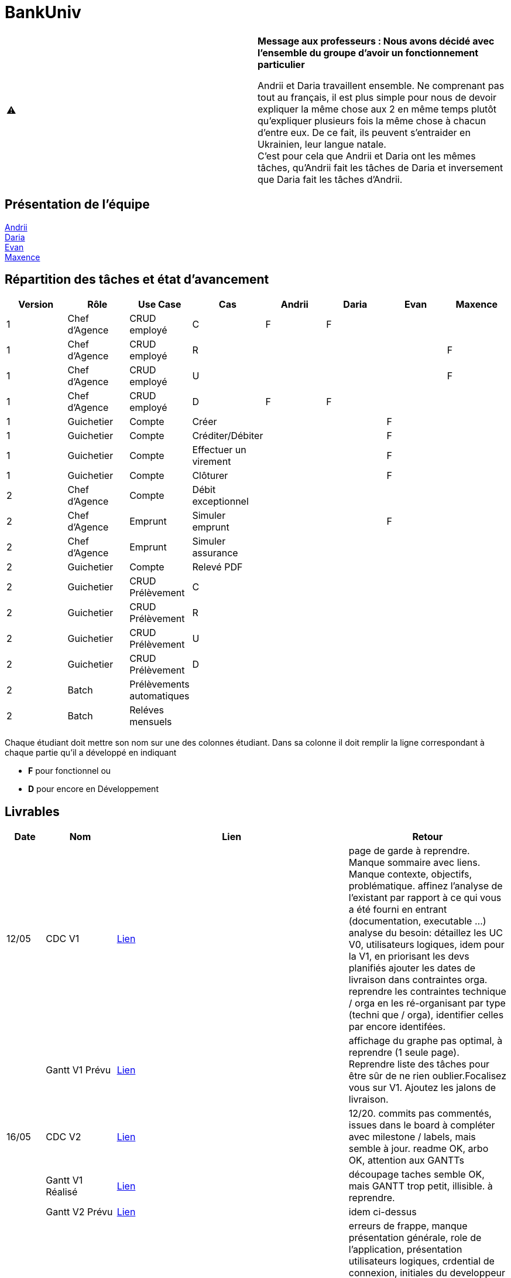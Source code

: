 = BankUniv

|===
^.^| ⚠️ | *Message aux professeurs : Nous avons décidé avec l'ensemble du groupe d'avoir un fonctionnement particulier*

Andrii et Daria travaillent ensemble. Ne comprenant pas tout au français, il est plus simple pour nous de devoir expliquer la même chose aux 2 en même temps plutôt qu'expliquer plusieurs fois la même chose à chacun d'entre eux. De ce fait, ils peuvent s'entraider en Ukrainien, leur langue natale. +
C'est pour cela que Andrii et Daria ont les mêmes tâches, qu'Andrii fait les tâches de Daria et inversement que Daria fait les tâches d'Andrii.
|===

== Présentation de l'équipe

https://github.com/Andrii4A[Andrii] +
https://github.com/madblurryface[Daria] +
https://github.com/evanl44730[Evan] +
https://github.com/Maxeuh[Maxence]

== Répartition des tâches et état d'avancement
[options="header,footer"]
|===
| Version | Rôle          | Use Case                  | Cas                   | Andrii | Daria | Evan | Maxence
| 1       | Chef d’Agence | CRUD employé              | C                     | F      | F     |      | 
| 1       | Chef d’Agence | CRUD employé              | R                     |        |       |      | F
| 1       | Chef d’Agence | CRUD employé              | U                     |        |       |      | F
| 1       | Chef d’Agence | CRUD employé              | D                     | F      | F     |      | 
| 1       | Guichetier    | Compte                    | Créer                 |        |       | F    | 
| 1       | Guichetier    | Compte                    | Créditer/Débiter      |        |       | F    | 
| 1       | Guichetier    | Compte                    | Effectuer un virement |        |       | F    | 
| 1       | Guichetier    | Compte                    | Clôturer              |        |       | F    | 
| 2       | Chef d’Agence | Compte                    | Débit exceptionnel    |        |       |      | 
| 2       | Chef d’Agence | Emprunt                   | Simuler emprunt       |        |       | F    | 
| 2       | Chef d’Agence | Emprunt                   | Simuler assurance     |        |       |      | 
| 2       | Guichetier    | Compte                    | Relevé PDF            |        |       |      | 
| 2       | Guichetier    | CRUD Prélèvement          | C                     |        |       |      | 
| 2       | Guichetier    | CRUD Prélèvement          | R                     |        |       |      | 
| 2       | Guichetier    | CRUD Prélèvement          | U                     |        |       |      | 
| 2       | Guichetier    | CRUD Prélèvement          | D                     |        |       |      | 
| 2       | Batch         | Prélèvements automatiques |                       |        |       |      |  
| 2       | Batch         | Reléves mensuels          |                       |        |       |      | 
|===

Chaque étudiant doit mettre son nom sur une des colonnes étudiant.
Dans sa colonne il doit remplir la ligne correspondant à chaque partie qu'il a développé en indiquant

*	*F* pour fonctionnel ou
*	*D* pour encore en Développement

== Livrables

[cols="1,2,2,5",options=header]
|===
| Date      | Nom                | Lien              | Retour
| 12/05     | CDC V1             | link:LV1/CahierDesCharges.adoc[Lien] | page de garde à reprendre. Manque sommaire avec liens. Manque contexte, objectifs, problématique.
affinez l'analyse de l'existant par rapport à ce qui vous a été fourni en entrant (documentation, executable ...)
analyse du besoin: détaillez les UC V0, utilisateurs logiques, idem pour la V1, en priorisant les devs planifiés
ajouter les dates de livraison dans contraintes orga.
reprendre les contraintes technique / orga en les ré-organisant par type (techni que / orga), identifier celles par encore identifées.  
|           | Gantt V1 Prévu     | link:LV1/GanttV1_PDF.pdf[Lien] | affichage du graphe pas optimal, à reprendre (1 seule page). Reprendre liste des tâches pour être sûr de ne rien oublier.Focalisez vous sur V1. Ajoutez les jalons de livraison.
| 16/05     | CDC V2             | link:LV2/CahierDesCharges.adoc[Lien] | 12/20. commits pas commentés, issues dans le board à compléter avec milestone / labels, mais semble à jour. readme OK, arbo OK, attention aux GANTTs
|           | Gantt V1 Réalisé   | link:LV1/GanttV1-R%C3%A9alis%C3%A9.pdf[Lien] | découpage taches semble OK, mais GANTT trop petit, illisible. à reprendre. 
|           | Gantt V2 Prévu     | link:LV2/GanttV2.pdf[Lien] | idem ci-dessus
|           | Doc User V1        | link:LV1/DocumentationUtilisateur.adoc[Lien] | erreurs de frappe, manque présentation générale, role de l'application, présentation utilisateurs logiques, crdential de connexion, initiales du developpeur pour chaque fonction. Pas de jeu de données. ajouter ligne dans le readme pour gestion projet V1 avec ces commentaires: issues pas présentées sous la forme d'un board, manque les milestones, la liste ne semble pas correspondre aux GANTTS. readme OK, arbo OK, commits globalement OK
| 17/05     | Doc Tec V1         | link:LV1/Dossier_Technique.adoc[Lien] | Quelques éléments de structure de la documentation technique :
    • Page de garde 
    • Sommaire 
    • Présentation rapide de l’application 
      Un peu plus de détails introductif.
      Les figures sont expliquées mais il manque un titre et un numéro.
    • Architecture
Ce document doit servir à la maintenance de l’application pour cela il faut pouvoir l’installer et comprendre les différents éléments de l’architecture.

Comment fait on pour installer l’application afin de pouvoir la faire évoluer ?
Version de java, BD, script  de la base.
Doit-on cloner quelque chose ?
Si je change de base comment je fais le lien avec l’application java ?

          Eléments essentiels à connaître, spécificités, … nécessaires à la mise en œuvre du développement. Cette partie peut être illustrée par un diagramme de séquence. Par exemple, une structure récurrente de classes peut être décrite ici (contrôleurs de dialogues, contrôleurs de vue, …). Voir Diagramme Emilien sur discord vous pouvez prendre un autre exemple.

Créer compte Evan
Bien tu peux ajouter pour chaque fichier les méthodes introduites ou modifiées.
|           | Recette V1         | link:LV1/CahierDeRecette.adoc[Lien] | Suppression d’un compte →
Attention on ne peut pas supprimer mais juste clôturer un compte.
On ne peut clôture qu’un compte dont le solde est nul.
Vous devez donc créer un test pour voir si quand on demande à clôturer un compte dont le solde n’est pas nul il y a une erreur .
Quand un compte est clôturé un ne peut plus faire d’opération dessus vous devez faire des tests dans ce sens.


Vous devez aussi tester les différents cas pour annuler (voir nos tests).

Il manque les tests pour créditer compte.


Pas de tests pour le CRUD des employers...
|           | `jar` V1           | link:https://github.com/IUT-Blagnac/sae2023-bank-4a3/releases/tag/v1[Lien] | Pour les virement afficher la liste des comptes sélectionnables plutôt que demander le numéro de compte
|           | javadoc V1         | lien:https://github.com/IUT-Blagnac/sae2023-bank-4a3/tree/master/LV1/Dev/Code/DailyBank/doc[Lien] | 
| 26/05     | Gantt V2 Réalisé   |                   | 
|           | Doc User V2        |                   | 
|           | Doc Tec V2         |                   | 
|           | Chiffrage projet   |                   | 
|           | Recette V2         |                   | 
|           | `jar` V2           |                   | 
|           | javadoc V2         |                   | 
|===
